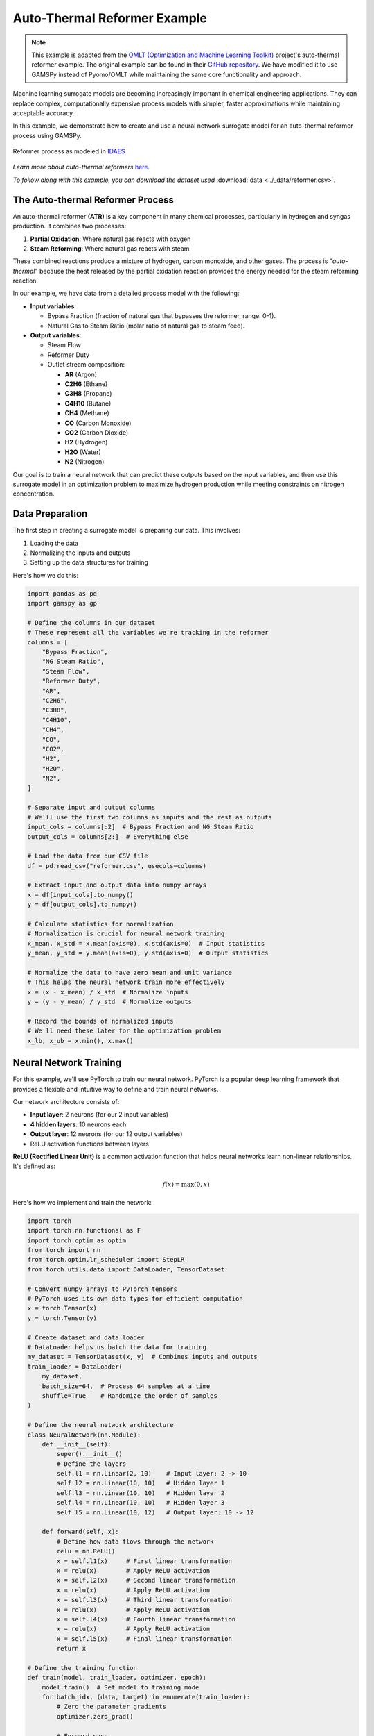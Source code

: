 *****************************
Auto-Thermal Reformer Example
*****************************


.. meta::
   :description: Auto-Thermal Reformer Example in GAMSPy
   :keywords: Auto-Thermal Reformer, Example, GAMSPy, gamspy, GAMS, gams, mathematical modeling, sparsity, performance, neural networks, surrogate models, chemical engineering

.. note::
   This example is adapted from the `OMLT (Optimization and Machine Learning Toolkit) <https://omlt.readthedocs.io/en/latest/>`_
   project's auto-thermal reformer example. The original example can be found in their 
   `GitHub repository <https://github.com/cog-imperial/OMLT/blob/main/docs/notebooks/neuralnet/auto-thermal-reformer-relu.ipynb>`_.
   We have modified it to use GAMSPy instead of Pyomo/OMLT while maintaining the same 
   core functionality and approach.


Machine learning surrogate models are becoming increasingly important in chemical 
engineering applications. They can replace complex, computationally expensive 
process models with simpler, faster approximations while maintaining acceptable 
accuracy.

In this example, we demonstrate how to create and use a neural network 
surrogate model for an auto-thermal reformer process using GAMSPy.

.. figure:: ../images/reformer.png
  :align: center
  :alt: Auto-Thermal Reformer Process

  Reformer process as modeled in `IDAES <https://idaes-pse.readthedocs.io/en/latest/>`_

*Learn more about auto-thermal reformers* `here <https://en.wikipedia.org/wiki/Autothermal_reforming>`_.

*To follow along with this example, you can download the dataset used*
:download:`data <../_data/reformer.csv>`.

The Auto-thermal Reformer Process
=================================

An auto-thermal reformer **(ATR)** is a key component in many chemical processes, particularly 
in hydrogen and syngas production. It combines two processes:

1. **Partial Oxidation**: Where natural gas reacts with oxygen
2. **Steam Reforming**: Where natural gas reacts with steam

These combined reactions produce a mixture of hydrogen, carbon monoxide, and other gases.
The process is "*auto-thermal*" because the heat released by the partial oxidation reaction
provides the energy needed for the steam reforming reaction.

In our example, we have data from a detailed process model with the following:

- **Input variables**: 
  
  - Bypass Fraction (fraction of natural gas that bypasses the reformer, range: 0-1).
  - Natural Gas to Steam Ratio (molar ratio of natural gas to steam feed).

- **Output variables**:
  
  - Steam Flow
  - Reformer Duty
  - Outlet stream composition:
    
    * **AR** (Argon)
    * **C2H6** (Ethane)
    * **C3H8** (Propane)
    * **C4H10** (Butane)
    * **CH4** (Methane)
    * **CO** (Carbon Monoxide)
    * **CO2** (Carbon Dioxide)
    * **H2** (Hydrogen)
    * **H2O** (Water)
    * **N2** (Nitrogen)

Our goal is to train a neural network that can predict these outputs based on the 
input variables, and then use this surrogate model in an optimization problem to 
maximize hydrogen production while meeting constraints on nitrogen concentration.

Data Preparation
================

The first step in creating a surrogate model is preparing our data. This involves:

1. Loading the data
2. Normalizing the inputs and outputs
3. Setting up the data structures for training

Here's how we do this:

.. code-block:: python

   import pandas as pd
   import gamspy as gp
   
   # Define the columns in our dataset
   # These represent all the variables we're tracking in the reformer
   columns = [
       "Bypass Fraction",
       "NG Steam Ratio",
       "Steam Flow",
       "Reformer Duty",
       "AR",
       "C2H6",
       "C3H8",
       "C4H10",
       "CH4",
       "CO",
       "CO2",
       "H2",
       "H2O",
       "N2",
   ]
   
   # Separate input and output columns
   # We'll use the first two columns as inputs and the rest as outputs
   input_cols = columns[:2]  # Bypass Fraction and NG Steam Ratio
   output_cols = columns[2:]  # Everything else
   
   # Load the data from our CSV file
   df = pd.read_csv("reformer.csv", usecols=columns)
   
   # Extract input and output data into numpy arrays
   x = df[input_cols].to_numpy()
   y = df[output_cols].to_numpy()
   
   # Calculate statistics for normalization
   # Normalization is crucial for neural network training
   x_mean, x_std = x.mean(axis=0), x.std(axis=0)  # Input statistics
   y_mean, y_std = y.mean(axis=0), y.std(axis=0)  # Output statistics
   
   # Normalize the data to have zero mean and unit variance
   # This helps the neural network train more effectively
   x = (x - x_mean) / x_std  # Normalize inputs
   y = (y - y_mean) / y_std  # Normalize outputs
   
   # Record the bounds of normalized inputs
   # We'll need these later for the optimization problem
   x_lb, x_ub = x.min(), x.max()


Neural Network Training
=======================

For this example, we'll use PyTorch to train our neural network. PyTorch is a 
popular deep learning framework that provides a flexible and intuitive way to 
define and train neural networks.

Our network architecture consists of:

- **Input layer**: 2 neurons (for our 2 input variables)
- **4 hidden layers**: 10 neurons each
- **Output layer**: 12 neurons (for our 12 output variables)
- ReLU activation functions between layers

**ReLU (Rectified Linear Unit)** is a common activation function that helps neural 
networks learn non-linear relationships. It's defined as:

.. math::

   f(x) = \max(0, x)

Here's how we implement and train the network:

.. code-block:: python

   import torch
   import torch.nn.functional as F
   import torch.optim as optim
   from torch import nn
   from torch.optim.lr_scheduler import StepLR
   from torch.utils.data import DataLoader, TensorDataset
   
   # Convert numpy arrays to PyTorch tensors
   # PyTorch uses its own data types for efficient computation
   x = torch.Tensor(x)
   y = torch.Tensor(y)
   
   # Create dataset and data loader
   # DataLoader helps us batch the data for training
   my_dataset = TensorDataset(x, y)  # Combines inputs and outputs
   train_loader = DataLoader(
       my_dataset, 
       batch_size=64,  # Process 64 samples at a time
       shuffle=True    # Randomize the order of samples
   )
   
   # Define the neural network architecture
   class NeuralNetwork(nn.Module):
       def __init__(self):
           super().__init__()
           # Define the layers
           self.l1 = nn.Linear(2, 10)    # Input layer: 2 -> 10
           self.l2 = nn.Linear(10, 10)   # Hidden layer 1
           self.l3 = nn.Linear(10, 10)   # Hidden layer 2
           self.l4 = nn.Linear(10, 10)   # Hidden layer 3
           self.l5 = nn.Linear(10, 12)   # Output layer: 10 -> 12
   
       def forward(self, x):
           # Define how data flows through the network
           relu = nn.ReLU()
           x = self.l1(x)     # First linear transformation
           x = relu(x)        # Apply ReLU activation
           x = self.l2(x)     # Second linear transformation
           x = relu(x)        # Apply ReLU activation
           x = self.l3(x)     # Third linear transformation
           x = relu(x)        # Apply ReLU activation
           x = self.l4(x)     # Fourth linear transformation
           x = relu(x)        # Apply ReLU activation
           x = self.l5(x)     # Final linear transformation
           return x
   
   # Define the training function
   def train(model, train_loader, optimizer, epoch):
       model.train()  # Set model to training mode
       for batch_idx, (data, target) in enumerate(train_loader):
           # Zero the parameter gradients
           optimizer.zero_grad()
           
           # Forward pass
           output = model(data)
           
           # Calculate loss (mean squared error)
           loss = F.mse_loss(output, target)
           
           # Backward pass and optimize
           loss.backward()
           optimizer.step()
           
           # Print training progress
           if batch_idx % 10 == 0:
               print(
                   f"Train Epoch: {epoch} "
                   f"[{batch_idx * len(data)}/{len(train_loader.dataset)}"
                   f"({100.0 * batch_idx / len(train_loader):.0f}%)]"
                   f"\tLoss: {loss.item():.6f}"
               )
   
   # Create and train the model
   model = NeuralNetwork()
   
   # Use Adadelta optimizer with learning rate of 1
   # Adadelta is an adaptive learning rate method
   optimizer = optim.Adadelta(model.parameters(), lr=1)
   
   # Learning rate scheduler
   # Reduces learning rate by 30% every epoch
   scheduler = StepLR(optimizer, step_size=1, gamma=0.7)
   
   # Train for 50 epochs
   for epoch in range(1, 50 + 1):
       train(model, train_loader, optimizer, epoch)
       scheduler.step()

Implementing the Neural Network in GAMSPy
=========================================

After training our neural network in PyTorch, we need to transfer it to GAMSPy 
for use in optimization. GAMSPy provides special tools to represent neural 
networks with ReLU activations as **mixed-integer programming (MIP)** formulations.


Here's how we implement the trained network in GAMSPy:

.. code-block:: python

   # Create a GAMSPy container
   # This will hold all our variables, parameters, and equations
   m = gp.Container()
   
   # Extract the weights and biases from the trained PyTorch model
   # We use torch.no_grad() because we don't need gradients anymore
   with torch.no_grad():
       # Get the ReLU formulation helper from GAMSPy
       relu = gp.math.relu_with_binary_var
   
       # Create linear layers in GAMSPy and load the weights from PyTorch
       # Each layer needs its weights and biases transferred
       lin1 = gp.formulations.Linear(m, in_features=2, out_features=10)
       lin1.load_weights(model.l1.weight.numpy(), model.l1.bias.numpy())
   
       lin2 = gp.formulations.Linear(m, in_features=10, out_features=10)
       lin2.load_weights(model.l2.weight.numpy(), model.l2.bias.numpy())
   
       lin3 = gp.formulations.Linear(m, in_features=10, out_features=10)
       lin3.load_weights(model.l3.weight.numpy(), model.l3.bias.numpy())
   
       lin4 = gp.formulations.Linear(m, in_features=10, out_features=10)
       lin4.load_weights(model.l4.weight.numpy(), model.l4.bias.numpy())
   
       lin5 = gp.formulations.Linear(m, in_features=10, out_features=12)
       lin5.load_weights(model.l5.weight.numpy(), model.l5.bias.numpy())
   
   # Define variables for the original (unnormalized) inputs
   # These are what we'll actually optimize
   a0 = gp.Variable(m, name="a0", domain=gp.math.dim([2]))
   
   # Define variables for the normalized inputs
   # These are what the neural network will use
   a1 = gp.Variable(m, name="a1", domain=gp.math.dim([2]))
   
   # Create parameters for normalization
   # These store the statistics we calculated earlier
   x_mean_par = gp.Parameter(
       m,
       name="x_mean_par",
       domain=gp.math.dim([2]),
       records=x_mean,
   )
   
   x_std_par = gp.Parameter(
       m,
       name="x_std_par",
       domain=gp.math.dim([2]),
       records=x_std,
   )
   
   y_mean_par = gp.Parameter(
       m, name="y_mean_par", domain=gp.math.dim([12]), records=y_mean
   )
   
   y_std_par = gp.Parameter(m, name="y_std_par", domain=gp.math.dim([12]), records=y_std)
   
   # Define the normalization equation
   # This converts our actual inputs to normalized inputs
   normalize_input = gp.Equation(m, name="normalize_input", domain=a0.domain)
   normalize_input[...] = a1 == (a0 - x_mean_par) / x_std_par
   
   # Set bounds on normalized inputs
   # This ensures we stay within the range of our training data
   a1.lo[...] = x_lb
   a1.up[...] = x_ub
   
   # Implement the neural network layers with ReLU activations
   # Each layer consists of a linear transformation followed by ReLU
   z2, _ = lin1(a1)    # First linear layer
   a2, _ = relu(z2)    # First ReLU activation
   
   z3, _ = lin2(a2)    # Second linear layer
   a3, _ = relu(z3)    # Second ReLU activation
   
   z4, _ = lin3(a3)    # Third linear layer
   a4, _ = relu(z4)    # Third ReLU activation
   
   z5, _ = lin4(a4)    # Fourth linear layer
   a5, _ = relu(z5)    # Fourth ReLU activation
   
   z6, _ = lin5(a5)    # Output layer (no ReLU)
   
   # Define variables for the unnormalized outputs
   # These will be our final predictions
   z7 = gp.Variable(m, name="z7", domain=z6.domain)
   
   # Define the unnormalization equation
   # This converts normalized outputs back to actual values
   unnormalize_output = gp.Equation(m, domain=z7.domain)
   unnormalize_output[...] = z7 == (z6 * y_std_par) + y_mean_par

Optimization Problem
====================

Now that we have our neural network implemented in GAMSPy, we can use it to solve
an optimization problem. Our goal is to find the operating conditions that maximize
hydrogen production while keeping nitrogen concentration below a specified threshold.

**The goal is to:**

- Maximize hydrogen production.
- Keep nitrogen concentration below a specified threshold (34% in this example).


Here's how we formulate and solve the optimization problem:

.. code-block:: python

   # Get indices for hydrogen and nitrogen in the output
   # These tell us which outputs correspond to H2 and N2
   h2_idx = output_cols.index("H2")
   n2_idx = output_cols.index("N2")
   
   # Add constraint on nitrogen concentration
   # We want to keep N2 below 34%
   eq1 = gp.Equation(m, name="n2_limit")
   eq1[...] = z7[n2_idx] <= 0.34
   
   # Create and solve the model
   model = gp.Model(
       m,
       name="thermal_reformer",
       objective=z7[h2_idx],  # Maximize hydrogen concentration
       equations=m.getEquations(),
       sense="max",
       problem="mip",  # Mixed Integer Programming problem
   )
   
   # Solve using the CPLEX solver
   model.solve(solver="cplex")
   
   # Print the results
   print("Bypass Fraction:", a0.toDense()[0])
   print("NG Steam Ratio:", a0.toDense()[1])
   print("H2 Concentration:", z7.toDense()[h2_idx])
   print("N2 Concentration:", z7.toDense()[n2_idx])

The optimization results show the optimal operating conditions for the reformer:

.. code-block:: text

   Bypass Fraction: 0.19
   NG Steam Ratio: 1.17
   H2 Concentration: 0.33
   N2 Concentration: 0.34

This solution tells us that to maximize hydrogen production while keeping nitrogen 
concentration below 0.34, we should:

1. **Use a bypass fraction of 0.19**

   - This means only **19%** of the natural gas should bypass the reformer.
   - Lower bypass generally means **more conversion to hydrogen**.

2. **Use a natural gas to steam ratio of approximately 1.17**

   - This provides enough steam for the reforming reaction
   - But not so much that it dilutes the product stream

The model predicts these conditions will achieve:

- **33.0% hydrogen concentration**
- **34.0% nitrogen concentration** (at the constraint limit)

.. note::
   The results will vary each time the model is run due to
   the stochastic nature of the neural network training.
   To avoid this, you need to fix the random seed using ``torch.manual_seed()``.

Some potential extensions of this work could include:

- Adding more operating constraints
- Considering multiple objectives (e.g., maximizing H2 while minimizing energy use)
- Incorporating economic factors
- Using larger neural networks for more complex processes

Being able to use machine learning models right inside optimization problems is one of 
the coolest things about GAMSPy, especially for chemical engineering. It means we can 
do all sorts of neat stuff - make processes work better, control them more easily, 
and find smarter ways to run chemical plants. Pretty awesome, right?
